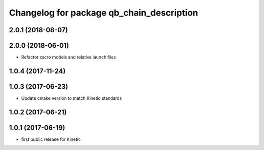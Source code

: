 ^^^^^^^^^^^^^^^^^^^^^^^^^^^^^^^^^^^^^^^^^^
Changelog for package qb_chain_description
^^^^^^^^^^^^^^^^^^^^^^^^^^^^^^^^^^^^^^^^^^

2.0.1 (2018-08-07)
------------------

2.0.0 (2018-06-01)
------------------
* Refactor xacro models and relative launch files

1.0.4 (2017-11-24)
------------------

1.0.3 (2017-06-23)
------------------
* Update cmake version to match Kinetic standards

1.0.2 (2017-06-21)
------------------

1.0.1 (2017-06-19)
------------------
* first public release for Kinetic
